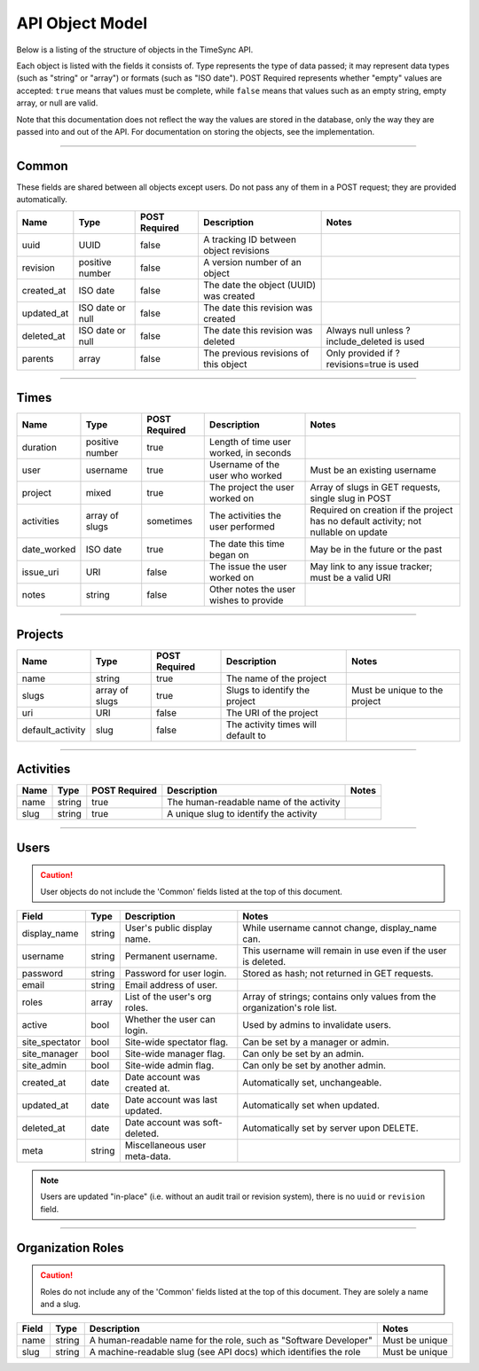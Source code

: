 .. _model:

================
API Object Model
================

Below is a listing of the structure of objects in the TimeSync API.

Each object is listed with the fields it consists of. Type represents the type
of data passed; it may represent data types (such as "string" or "array") or
formats (such as "ISO date"). POST Required represents whether "empty" values
are accepted: ``true`` means that values must be complete, while ``false`` means
that values such as an empty string, empty array, or null are valid.

Note that this documentation does not reflect the way the values are stored in
the database, only the way they are passed into and out of the API. For
documentation on storing the objects, see the implementation.

------

Common
------

These fields are shared between all objects except users. Do not pass any of them in a
POST request; they are provided automatically.

==========  ================  =============  ======================================  ===========================================
   Name          Type         POST Required               Description                                    Notes
==========  ================  =============  ======================================  ===========================================
uuid        UUID              false          A tracking ID between object revisions
revision    positive number   false          A version number of an object
created_at  ISO date          false          The date the object (UUID) was created
updated_at  ISO date or null  false          The date this revision was created
deleted_at  ISO date or null  false          The date this revision was deleted      Always null unless ?include_deleted is used
parents     array             false          The previous revisions of this object   Only provided if ?revisions=true is used
==========  ================  =============  ======================================  ===========================================

-----

Times
-----

===========  ===============  =============  ======================================  ===================================================================================
   Name           Type        POST Required               Description                                                        Notes
===========  ===============  =============  ======================================  ===================================================================================
duration     positive number  true           Length of time user worked, in seconds
user         username         true           Username of the user who worked         Must be an existing username
project      mixed            true           The project the user worked on          Array of slugs in GET requests, single slug in POST
activities   array of slugs   sometimes      The activities the user performed       Required on creation if the project has no default activity; not nullable on update
date_worked  ISO date         true           The date this time began on             May be in the future or the past
issue_uri    URI              false          The issue the user worked on            May link to any issue tracker; must be a valid URI
notes        string           false          Other notes the user wishes to provide
===========  ===============  =============  ======================================  ===================================================================================

--------

Projects
--------

================  ==============   =============  ==================================  =============================
      Name             Type        POST Required              Description                         Notes
================  ==============   =============  ==================================  =============================
name              string           true           The name of the project
slugs             array of slugs   true           Slugs to identify the project       Must be unique to the project
uri               URI              false          The URI of the project
default_activity  slug             false          The activity times will default to
================  ==============   =============  ==================================  =============================

----------

Activities
----------

====  ======  =============  =======================================  =====
Name   Type   POST Required               Description                 Notes
====  ======  =============  =======================================  =====
name  string  true           The human-readable name of the activity
slug  string  true           A unique slug to identify the activity
====  ======  =============  =======================================  =====

-----

Users
-----

.. caution::

  User objects do not include the 'Common' fields listed at the top of this
  document.

===============  ======= ===============================  =========================================================================
    Field         Type             Description                                             Notes
===============  ======= ===============================  =========================================================================
display_name     string  User's public display name.      While username cannot change, display_name can.
username         string  Permanent username.              This username will remain in use even if the user is deleted.
password         string  Password for user login.         Stored as hash; not returned in GET requests.
email            string  Email address of user.
roles            array   List of the user's org roles.    Array of strings; contains only values from the organization's role list.
active           bool    Whether the user can login.      Used by admins to invalidate users.
site_spectator   bool    Site-wide spectator flag.        Can be set by a manager or admin.
site_manager     bool    Site-wide manager flag.          Can only be set by an admin.
site_admin       bool    Site-wide admin flag.            Can only be set by another admin.
created_at       date    Date account was created at.     Automatically set, unchangeable.
updated_at       date    Date account was last updated.   Automatically set when updated.
deleted_at       date    Date account was soft-deleted.   Automatically set by server upon DELETE.
meta             string  Miscellaneous user meta-data.
===============  ======= ===============================  =========================================================================

.. note::

    Users are updated "in-place" (i.e. without an audit trail or revision
    system), there is no ``uuid`` or ``revision`` field.

------------------

Organization Roles
------------------

.. caution::

  Roles do not include any of the 'Common' fields listed at the top of this
  document. They are solely a name and a slug.

===== ====== ================================================================ ==============
Field  Type                        Description                                    Notes
===== ====== ================================================================ ==============
name  string A human-readable name for the role, such as "Software Developer" Must be unique
slug  string A machine-readable slug (see API docs) which identifies the role Must be unique
===== ====== ================================================================ ==============
